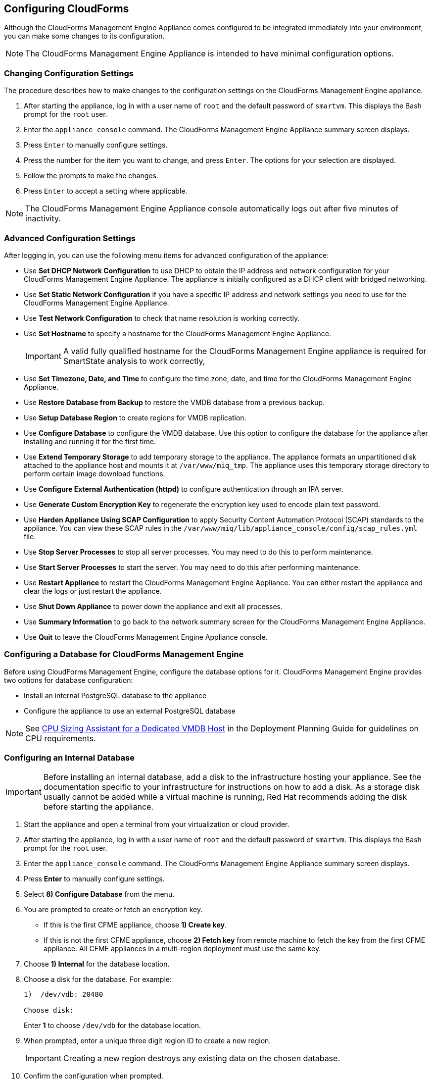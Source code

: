 [[Configuring-cloudforms]]
== Configuring CloudForms

Although the CloudForms Management Engine Appliance comes configured to be integrated immediately into your environment, you can make some changes to its configuration.

[NOTE]
=======
The CloudForms Management Engine Appliance is intended to have minimal configuration options.
=======

=== Changing Configuration Settings

The procedure describes how to make changes to the configuration settings on the CloudForms Management Engine appliance.

. After starting the appliance, log in with a user name of `root` and the default password of `smartvm`. This displays the Bash prompt for the `root` user.
. Enter the `appliance_console` command. The CloudForms Management Engine Appliance summary screen displays.
. Press `Enter` to manually configure settings.
. Press the number for the item you want to change, and press `Enter`. The options for your selection are displayed.
. Follow the prompts to make the changes.
. Press `Enter` to accept a setting where applicable.

[NOTE]
=======
The CloudForms Management Engine Appliance console automatically logs out after five minutes of inactivity.
=======

=== Advanced Configuration Settings

After logging in, you can use the following menu items for advanced configuration of the appliance:

* Use *Set DHCP Network Configuration* to use DHCP to obtain the IP address and network configuration for your CloudForms Management Engine Appliance. The appliance is initially configured as a DHCP client with bridged networking.
* Use *Set Static Network Configuration* if you have a specific IP address and network settings you need to use for the CloudForms Management Engine Appliance.
* Use *Test Network Configuration* to check that name resolution is working correctly.
* Use *Set Hostname* to specify a hostname for the CloudForms Management Engine Appliance.
+
[IMPORTANT]
=========
A valid fully qualified hostname for the CloudForms Management Engine appliance is required for SmartState analysis to work correctly,
=========
+
* Use *Set Timezone, Date, and Time* to configure the time zone, date, and time for the CloudForms Management Engine Appliance.
* Use *Restore Database from Backup* to restore the VMDB database from a previous backup.
* Use *Setup Database Region* to create regions for VMDB replication.
* Use *Configure Database* to configure the VMDB database. Use this option to configure the database for the appliance after installing and running it for the first time.
* Use *Extend Temporary Storage* to add temporary storage to the appliance. The appliance formats an unpartitioned disk attached to the appliance host and mounts it at `/var/www/miq_tmp`. The appliance uses this temporary storage directory to perform certain image download functions.
* Use *Configure External Authentication (httpd)* to configure authentication through an IPA server.
* Use *Generate Custom Encryption Key* to regenerate the encryption key used to encode plain text password.
* Use *Harden Appliance Using SCAP Configuration* to apply Security Content Automation Protocol (SCAP) standards to the appliance. You can view these SCAP rules in the `/var/www/miq/lib/appliance_console/config/scap_rules.yml` file.
* Use *Stop Server Processes* to stop all server processes. You may need to do this to perform maintenance.
* Use *Start Server Processes* to start the server. You may need to do this after performing maintenance.
* Use *Restart Appliance* to restart the CloudForms Management Engine Appliance. You can either restart the appliance and clear the logs or just restart the appliance.
* Use *Shut Down Appliance* to power down the appliance and exit all processes.
* Use *Summary Information* to go back to the network summary screen for the CloudForms Management Engine Appliance.
* Use *Quit* to leave the CloudForms Management Engine Appliance console.

[[configuring_a_database]]
=== Configuring a Database for CloudForms Management Engine

Before using CloudForms Management Engine, configure the database options for it. CloudForms Management Engine provides two options for database configuration:

* Install an internal PostgreSQL database to the appliance
* Configure the appliance to use an external PostgreSQL database

[NOTE]
=======
See link:https://access.redhat.com/documentation/en/red-hat-cloudforms/version-4.0/deployment-planning-guide/#cpu_sizing_assistant_for_a_dedicated_vmdb_host[CPU Sizing Assistant for a Dedicated VMDB Host] in the Deployment Planning Guide for guidelines on CPU requirements.
=======

=== Configuring an Internal Database

[IMPORTANT]
=======
Before installing an internal database, add a disk to the infrastructure hosting your appliance. See the documentation specific to your infrastructure for instructions on how to add a disk. As a storage disk usually cannot be added while a virtual machine is running, Red Hat recommends adding the disk before starting the appliance.
=======

. Start the appliance and open a terminal from your virtualization or cloud provider.
. After starting the appliance, log in with a user name of `root` and the default password of `smartvm`. This displays the Bash prompt for the `root` user.
. Enter the `appliance_console` command. The CloudForms Management Engine Appliance summary screen displays.
. Press *Enter* to manually configure settings.
. Select *8) Configure Database* from the menu.
. You are prompted to create or fetch an encryption key.
* If this is the first CFME appliance, choose *1) Create key*.
* If this is not the first CFME appliance, choose *2) Fetch key* from remote machine to fetch the key from the first CFME appliance. All CFME appliances in a multi-region deployment must use the same key.
. Choose *1) Internal* for the database location.
. Choose a disk for the database. For example:
+
----
1)  /dev/vdb: 20480

Choose disk:
----
+
Enter *1* to choose `/dev/vdb` for the database location.

.  When prompted, enter a unique three digit region ID to create a new region.
+
[IMPORTANT]
=======
Creating a new region destroys any existing data on the chosen database.
=======
+
.  Confirm the configuration when prompted.

CloudForms Management Engine configures the internal database.

=== Configuring an External Database

The `postgresql.conf` file used with CloudForms Management Engine databases requires specific settings for correct operation. For example, it must correctly reclaim table space, control session timeouts, and format the PostgreSQL server log for improved system support. Due to these requirements, Red Hat recommends that external CloudForms Management Engine databases use a postgresql.conf file based on the standard file used by the CloudForms Management Engine appliance.

Ensure you configure the settings in the postgresql.conf to suit your system. For example, customize the `shared_buffers` setting according to the amount of real storage available in the external system hosting the PostgreSQL instance. In addition, depending on the aggregate number of appliances expected to connect to the PostgreSQL instance, it may be necessary to alter the `max_connections` setting.

Because the `postgresql.conf` file controls the operation of all databases managed by a single instance of PostgreSQL, do not mix CloudForms Management Engine databases with other types of databases in a single PostgreSQL instance.

[NOTE]
=======
CloudForms Management Engine 4.x requires PostgreSQL version 9.4.
=======

. Start the appliance and open a terminal console from your virtualization or cloud provider.
. After starting the appliance, log in with a user name of `root` and the default password of `smartvm`. This displays the Bash prompt for the `root` user.
. Enter the `appliance_console` command. The CloudForms Management Engine Appliance summary screen displays.
. Press *Enter* to manually configure settings.
. Select *8) Configure Database* from the menu.
. You are prompted to create or fetch a security key.
* If this is the first CFME appliance, select the option to create a key.
* If this is not the first CFME appliance, select the option to fetch the key from the first CFME appliance. All CFME appliances in a multi-region deployment must use the same key.
. Choose *2) External* for the database location.
. Enter the database hostname or IP address when prompted.
. Enter the database name or leave blank for the default (`vmdb_production`).
. Enter the database username or leave blank for the default (`root`).
. Enter the chosen database user's password.
. Confirm the configuration if prompted.

CloudForms Management Engine configures the external database.

=== Configuring a Worker Appliance for CloudForms Management Engine

You can configure a worker appliance through the terminal. These steps demonstrate how to join a worker appliance to an appliance that already has a region configured with a database.

. Start the appliance, and open a terminal console from your virtualization or cloud provider.
. After starting the appliance, log in with a user name of `root` and the default password of `smartvm`. This displays the Bash prompt for the `root` user.
. Enter the `appliance_console` command. The CloudForms Management Engine Appliance summary screen displays.
. Press *Enter* to manually configure settings.
. Select *8) Configure Database* from the menu.
. You are prompted to create or fetch a security key. Select the option to fetch the key from the first CFME appliance. All CFME appliances in a multi-region deployment must use the same key.
. Choose *2) External* for the database location.
. Enter the database hostname or IP address when prompted.
. Enter the database name or leave blank for the default (`vmdb_production`).
. Enter the database username or leave blank for the default (`root`).
. Enter the chosen database user's password.
. Confirm the configuration if prompted.

